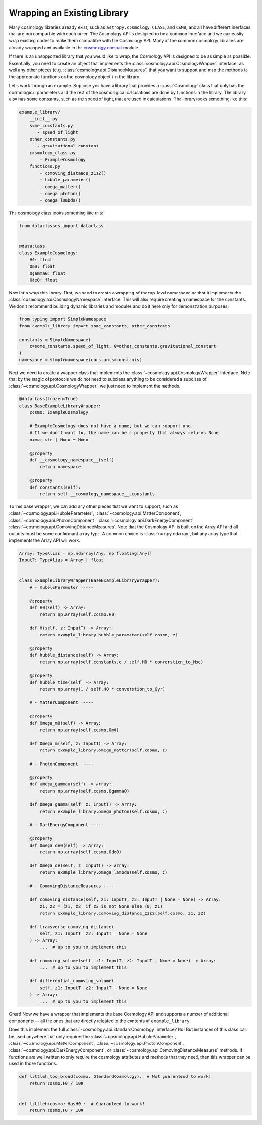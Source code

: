 
Wrapping an Existing Library
============================

Many cosmology libraries already exist, such as ``astropy.cosmology``,
``CLASS``, and ``CAMB``, and all have different inerfaces that are not
compatible with each other.  The Cosmology API is designed to be a common
interface and we can easily wrap existing codes to make them compatible with the
Cosmology API.  Many of the common cosmology libraries are already wrapped and
available in the `cosmology.compat
<https://github.com/cosmology-api/cosmology-compat>`_ module.


If there is an unsopported library that you would like to wrap, the Cosmology
API is designed to be as simple as possible.  Essentially, you need to create an
object that implements the :class:`cosmology.api.CosmologyWrapper` interface, as
well any other pieces (e.g. :class:`cosmology.api.DistanceMeasures`) that you
want to support and map the methods to the appropriate functions on the
cosmology object / in the library.

Let's work through an example.  Suppose you have a library that provides a
:class:`Cosmology` class that only has the cosmological parameters and the rest
of the cosmological calculations are done by functions in the library. The
library also has some constants, such as the speed of light, that are used in
calculations.  The library looks something like this:

.. code-block::

    example_library/
        __init__.py
        some_constants.py
           - speed_of_light
        other_constants.py
           - gravitational constant
        cosmology_class.py
            - ExampleCosmology
        functions.py
            - comoving_distance_z1z2()
            - hubble_parameter()
            - omega_matter()
            - omega_photon()
            - omega_lambda()

The cosmology class looks something like this:

.. code-block:: python

    from dataclasses import dataclass


    @dataclass
    class ExampleCosmology:
        H0: float
        Om0: float
        Ogamma0: float
        Ode0: float


Now let's wrap this library.  First, we need to create a wrapping of the
top-level namespace so that it implements the
:class:`cosmology.api.CosmologyNamespace` interface. This will also require
creating a namespace for the constants. We don't recommend building dynamic
libraries and modules and do it here only for demonstration purposes.

.. code-block:: python

    from typing import SimpleNamespace
    from example_library import some_constants, other_constants

    constants = SimpleNamespace(
        c=some_constants.speed_of_light, G=other_constants.gravitational_constant
    )
    namespace = SimpleNamespace(constants=constants)


Next we need to create a wrapper class that implements the
:class:`~cosmology.api.CosmologyWrapper` interface. Note that by the magic of
protocols we do not need to subclass anything to be considered a subclass of
:class:`~cosmology.api.CosmologyWrapper`, we just need to implement the methods.

.. code-block:: python

    @dataclass(frozen=True)
    class BaseExampleLibraryWrapper:
        cosmo: ExampleCosmology

        # ExampleCosmology does not have a name, but we can support one.
        # If we don't want to, the name can be a property that always returns None.
        name: str | None = None

        @property
        def __cosmology_namespace__(self):
            return namespace

        @property
        def constants(self):
            return self.__cosmology_namespace__.constants


To this base wrapper, we can add any other pieces that we want to support, such
as :class:`~cosmology.api.HubbleParameter`,
:class:`~cosmology.api.MatterComponent`,
:class:`~cosmology.api.PhotonComponent`,
:class:`~cosmology.api.DarkEnergyComponent`,
:class:`~cosmology.api.ComovingDistanceMeasures`. Note that the Cosmology API is
built on the Array API and all outputs must be some conformant array type. A
common choice is :class:`numpy.ndarray`, but any array type that implements the
Array API will work.

.. code-block:: python

    Array: TypeAlias = np.ndarray[Any, np.floating[Any]]
    InputT: TypeAlias = Array | float


    class ExampleLibraryWrapper(BaseExampleLibraryWrapper):
        # - HubbleParameter -----

        @property
        def H0(self) -> Array:
            return np.array(self.cosmo.H0)

        def H(self, z: InputT) -> Array:
            return example_library.hubble_parameter(self.cosmo, z)

        @property
        def hubble_distance(self) -> Array:
            return np.array(self.constants.c / self.H0 * converstion_to_Mpc)

        @property
        def hubble_time(self) -> Array:
            return np.array(1 / self.H0 * converstion_to_Gyr)

        # - MatterComponent -----

        @property
        def Omega_m0(self) -> Array:
            return np.array(self.cosmo.Om0)

        def Omega_m(self, z: InputT) -> Array:
            return example_library.omega_matter(self.cosmo, z)

        # - PhotonComponent -----

        @property
        def Omega_gamma0(self) -> Array:
            return np.array(self.cosmo.Ogamma0)

        def Omega_gamma(self, z: InputT) -> Array:
            return example_library.omega_photon(self.cosmo, z)

        # - DarkEnergyComponent -----

        @property
        def Omega_de0(self) -> Array:
            return np.array(self.cosmo.Ode0)

        def Omega_de(self, z: InputT) -> Array:
            return example_library.omega_lambda(self.cosmo, z)

        # - ComovingDistanceMeasures -----

        def comoving_distance(self, z1: InputT, z2: InputT | None = None) -> Array:
            z1, z2 = (z1, z2) if z2 is not None else (0, z1)
            return example_library.comoving_distance_z1z2(self.cosmo, z1, z2)

        def transverse_comoving_distance(
            self, z1: InputT, z2: InputT | None = None
        ) -> Array:
            ...  # up to you to implement this

        def comoving_volume(self, z1: InputT, z2: InputT | None = None) -> Array:
            ...  # up to you to implement this

        def differential_comoving_volume(
            self, z1: InputT, z2: InputT | None = None
        ) -> Array:
            ...  # up to you to implement this


Great! Now we have a wrapper that implements the base Cosmology API and supports
a number of additional components -- all the ones that are directly releated to
the contents of ``example_library``.

Does this implement the full :class:`~cosmology.api.StandardCosmology`
interface?  No! But instances of this class can be used anywhere that only
requires the :class:`~cosmology.api.HubbleParameter`,
:class:`~cosmology.api.MatterComponent`,
:class:`~cosmology.api.PhotonComponent`,
:class:`~cosmology.api.DarkEnergyComponent`, or
:class:`~cosmology.api.ComovingDistanceMeasures` methods. If functions are well
written to only require the cosmology attributes and methods that they need,
then this wrapper can be used in those functions.

.. code-block:: python

    def littleh_too_broad(cosmo: StandardCosmology):  # Not guaranteed to work!
        return cosmo.H0 / 100


    def littleh(cosmo: HasH0):  # Guaranteed to work!
        return cosmo.H0 / 100
